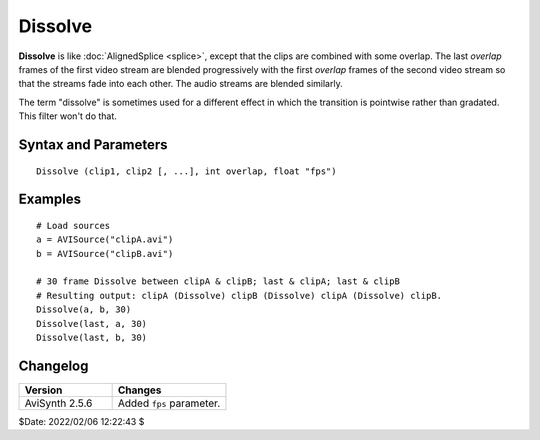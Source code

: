 
Dissolve
========

**Dissolve** is like :doc:`AlignedSplice <splice>`, except that the clips are 
combined with some overlap. The last *overlap* frames of the first video stream 
are blended progressively with the first *overlap* frames of the second video
stream so that the streams fade into each other. The audio streams are
blended similarly.

The term "dissolve" is sometimes used for a different effect in which the
transition is pointwise rather than gradated. This filter won't do that.


Syntax and Parameters
----------------------

::

    Dissolve (clip1, clip2 [, ...], int overlap, float "fps")

.. describe:: clip1, clip2, ...

    Source clips; the dimensions of the clips and their color formats must be 
    the same. If the clips contain audio, the audio properties must also be the 
    same. The framerate is taken from the first clip, - see :ref:`here <multiclip>` 
    for the resulting :doc:`clip properties <../syntax/syntax_clip_properties>`.

.. describe:: overlap

    How many frames to overlap.

.. describe:: fps

    The ``fps`` parameter is optional and provides a reference for ``overlap`` 
    in audio only clips. It is ignored if a video stream is present. Set 
    ``fps=AudioRate()`` if sample exact audio positioning is required.

    Default: 24.0


Examples
--------

::

     # Load sources
     a = AVISource("clipA.avi")
     b = AVISource("clipB.avi")
     
     # 30 frame Dissolve between clipA & clipB; last & clipA; last & clipB
     # Resulting output: clipA (Dissolve) clipB (Dissolve) clipA (Dissolve) clipB.
     Dissolve(a, b, 30) 
     Dissolve(last, a, 30)
     Dissolve(last, b, 30)


Changelog
----------

.. table::
    :widths: 45 55
    
    +----------------+--------------------------+
    | Version        | Changes                  |
    +================+==========================+
    | AviSynth 2.5.6 | Added ``fps`` parameter. |
    +----------------+--------------------------+


$Date: 2022/02/06 12:22:43 $
